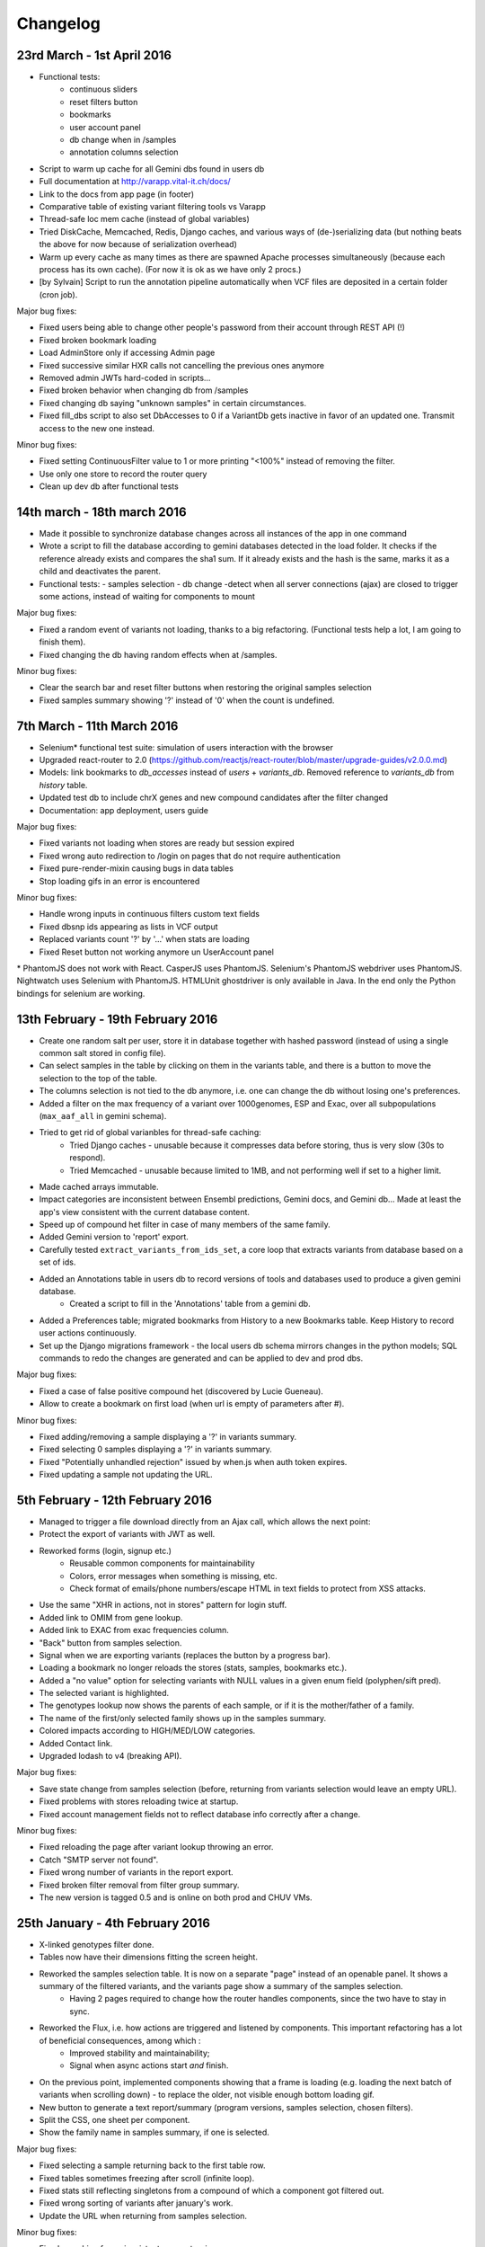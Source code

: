 
Changelog
=========


23rd March - 1st April 2016
---------------------------

* Functional tests:
    * continuous sliders
    * reset filters button
    * bookmarks
    * user account panel
    * db change when in /samples
    * annotation columns selection
* Script to warm up cache for all Gemini dbs found in users db
* Full documentation at `<http://varapp.vital-it.ch/docs/>`_
* Link to the docs from app page (in footer)
* Comparative table of existing variant filtering tools vs Varapp
* Thread-safe loc mem cache (instead of global variables)
* Tried DiskCache, Memcached, Redis, Django caches, and various ways of (de-)serializing data (but nothing beats the above for now because of serialization overhead)
* Warm up every cache as many times as there are spawned Apache processes simultaneously (because each process has its own cache). (For now it is ok as we have only 2 procs.)
* [by Sylvain] Script to run the annotation pipeline automatically when VCF files are deposited in a certain folder (cron job).

Major bug fixes:

* Fixed users being able to change other people's password from their account through REST API (!)
* Fixed broken bookmark loading
* Load AdminStore only if accessing Admin page
* Fixed successive similar HXR calls not cancelling the previous ones anymore
* Removed admin JWTs hard-coded in scripts...
* Fixed broken behavior when changing db from /samples
* Fixed changing db saying "unknown samples" in certain circumstances.
* Fixed fill_dbs script to also set DbAccesses to 0 if a VariantDb gets inactive in favor of an updated one. 
  Transmit access to the new one instead.

Minor bug fixes:

* Fixed setting ContinuousFilter value to 1 or more printing "<100%" instead of removing the filter.
* Use only one store to record the router query
* Clean up dev db after functional tests



14th march - 18th march 2016
----------------------------

* Made it possible to synchronize database changes across all instances of the app in one command
* Wrote a script to fill the database according to gemini databases detected in the load folder. It checks if the reference already exists and compares the sha1 sum. If it already exists and the hash is the same, marks it as a child and deactivates the parent.
* Functional tests:
  - samples selection
  - db change
  -detect when all server connections (ajax) are closed to trigger some actions, instead of waiting for components to mount

Major bug fixes:

* Fixed a random event of variants not loading, thanks to a big refactoring. (Functional tests help a lot, I am going to finish them).
* Fixed changing the db having random effects when at /samples.

Minor bug fixes:

* Clear the search bar and reset filter buttons when restoring the original samples selection
* Fixed samples summary showing '?' instead of '0' when the count is undefined.



7th March - 11th March 2016
---------------------------

* Selenium* functional test suite: simulation of users interaction with the browser
* Upgraded react-router to 2.0 (`<https://github.com/reactjs/react-router/blob/master/upgrade-guides/v2.0.0.md>`_)
* Models: link bookmarks to `db_accesses` instead of `users` + `variants_db`. Removed reference to `variants_db` from `history` table.
* Updated test db to include chrX genes and new compound candidates after the filter changed
* Documentation: app deployment, users guide
 
Major bug fixes:

* Fixed variants not loading when stores are ready but session expired
* Fixed wrong auto redirection to /login on pages that do not require authentication
* Fixed pure-render-mixin causing bugs in data tables
* Stop loading gifs in an error is encountered
 
Minor bug fixes:

* Handle wrong inputs in continuous filters custom text fields
* Fixed dbsnp ids appearing as lists in VCF output
* Replaced variants count '?' by '...' when stats are loading
* Fixed Reset button not working anymore un UserAccount panel

\* PhantomJS does not work with React. CasperJS uses PhantomJS. Selenium's PhantomJS webdriver uses PhantomJS. Nightwatch uses Selenium with PhantomJS. HTMLUnit ghostdriver is only available in Java. In the end only the Python bindings for selenium are working.



13th February - 19th February 2016
----------------------------------

* Create one random salt per user, store it in database together with hashed password (instead of using a single common salt stored in config file).
* Can select samples in the table by clicking on them in the variants table, and there is a button to move the selection to the top of the table.
* The columns selection is not tied to the db anymore, i.e. one can change the db without losing one's preferences.
* Added a filter on the max frequency of a variant over 1000genomes, ESP and Exac, over all subpopulations (``max_aaf_all`` in gemini schema).
* Tried to get rid of global varianbles for thread-safe caching:
    - Tried Django caches - unusable because it compresses data before storing, thus is very slow (30s to respond).
    - Tried Memcached - unusable because limited to 1MB, and not performing well if set to a higher limit.
* Made cached arrays immutable.
* Impact categories are inconsistent between Ensembl predictions, Gemini docs, and Gemini db... Made at least the app's view consistent with the current database content.
* Speed up of compound het filter in case of many members of the same family.
* Added Gemini version to 'report' export.
* Carefully tested ``extract_variants_from_ids_set``, a core loop that extracts variants from database based on a set of ids.
* Added an Annotations table in users db to record versions of tools and databases used to produce a given gemini database.
    - Created a script to fill in the 'Annotations' table from a gemini db.
* Added a Preferences table; migrated bookmarks from History to a new Bookmarks table. Keep History to record user actions continuously.
* Set up the Django migrations framework - the local users db schema mirrors changes in the python models; SQL commands to redo the changes are generated and can be applied to dev and prod dbs.

Major bug fixes:

* Fixed a case of false positive compound het (discovered by Lucie Gueneau).
* Allow to create a bookmark on first load (when url is empty of parameters after #).

Minor bug fixes:

* Fixed adding/removing a sample displaying a '?' in variants summary.
* Fixed selecting 0 samples displaying a '?' in variants summary.
* Fixed "Potentially unhandled rejection" issued by when.js when auth token expires.
* Fixed updating a sample not updating the URL.



5th February - 12th February 2016
---------------------------------

* Managed to trigger a file download directly from an Ajax call, which allows the next point:
* Protect the export of variants with JWT as well.
* Reworked forms (login, signup etc.)
    - Reusable common components for maintainability
    - Colors, error messages when something is missing, etc.
    - Check format of emails/phone numbers/escape HTML in text fields to protect from XSS attacks.
* Use the same "XHR in actions, not in stores" pattern for login stuff.
* Added link to OMIM from gene lookup.
* Added link to EXAC from exac frequencies column.
* "Back" button from samples selection.
* Signal when we are exporting variants (replaces the button by a progress bar).
* Loading a bookmark no longer reloads the stores (stats, samples, bookmarks etc.).
* Added a "no value" option for selecting variants with NULL values in a given enum field (polyphen/sift pred).
* The selected variant is highlighted.
* The genotypes lookup now shows the parents of each sample, or if it is the mother/father of a family.
* The name of the first/only selected family shows up in the samples summary.
* Colored impacts according to HIGH/MED/LOW categories.
* Added Contact link.
* Upgraded lodash to v4 (breaking API).

Major bug fixes:

* Save state change from samples selection (before, returning from variants selection would leave an empty URL).
* Fixed problems with stores reloading twice at startup.
* Fixed account management fields not to reflect database info correctly after a change.

Minor bug fixes:

* Fixed reloading the page after variant lookup throwing an error.
* Catch "SMTP server not found".
* Fixed wrong number of variants in the report export.
* Fixed broken filter removal from filter group summary.
* The new version is tagged 0.5 and is online on both prod and CHUV VMs.



25th January - 4th February 2016
--------------------------------

* X-linked genotypes filter done.
* Tables now have their dimensions fitting the screen height.
* Reworked the samples selection table. It is now on a separate "page" instead of an openable panel. It shows a summary of the filtered variants, and the variants page show a summary of the samples selection.
    - Having 2 pages required to change how the router handles components, since the two have to stay in sync.
* Reworked the Flux, i.e. how actions are triggered and listened by components. This important refactoring has a lot of beneficial  consequences, among which :
    - Improved stability and maintainability;
    - Signal when async actions start *and* finish.
* On the previous point, implemented components showing that a frame is loading (e.g. loading the next batch of variants when scrolling down) - to replace the older, not visible enough bottom loading gif.
* New button to generate a text report/summary (program versions, samples selection, chosen filters).
* Split the CSS, one sheet per component.
* Show the family name in samples summary, if one is selected.

Major bug fixes:

* Fixed selecting a sample returning back to the first table row.
* Fixed tables sometimes freezing after scroll (infinite loop).
* Fixed stats still reflecting singletons from a compound of which a component got filtered out.
* Fixed wrong sorting of variants after january's work.
* Update the URL when returning from samples selection.

Minor bug fixes:

* Fixed searching for an inexistent gene returning an error.
* Fixed empty string in continuous value filter returning NaN error.
* Check format of search string in Location filter.
